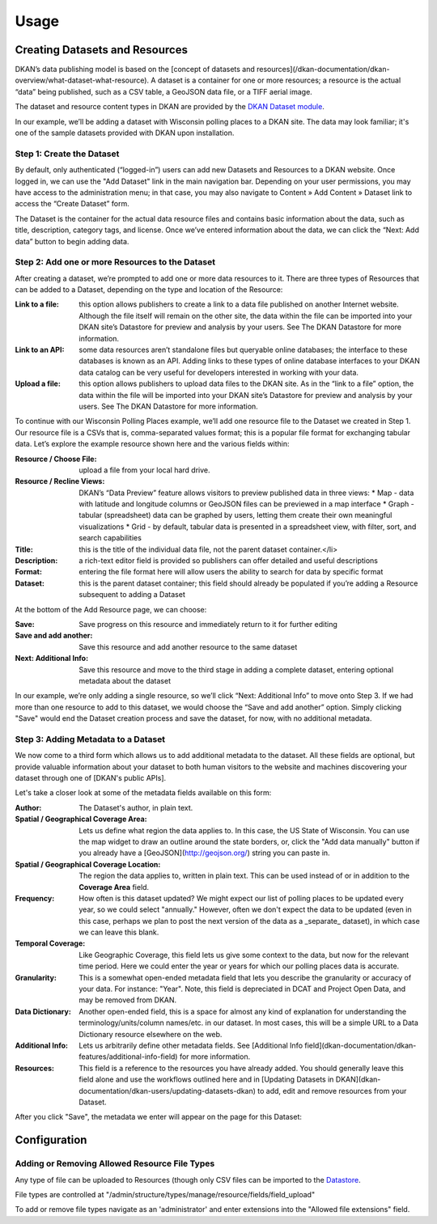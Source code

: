 Usage
=====

Creating Datasets and Resources
------------------------------------


DKAN’s data publishing model is based on the [concept of datasets and resources](/dkan-documentation/dkan-overview/what-dataset-what-resource).  A dataset is a container for one or more resources; a resource is the actual “data” being published, such as a CSV table, a GeoJSON data file, or a TIFF aerial image.

The dataset and resource content types in DKAN are provided by the `DKAN Dataset module <https://github.com/NuCivic/dkan_dataset>`_.

In our example, we’ll be adding a dataset with Wisconsin polling places to a DKAN site. The data may look familiar; it's one of the sample datasets provided with DKAN upon installation.

Step 1: Create the Dataset
**************************

By default, only authenticated (“logged-in”) users can add new Datasets and Resources to a DKAN website.  Once logged in, we can use the "Add Dataset" link in the main navigation bar.  Depending on your user permissions, you may have access to the administration menu; in that case, you may also navigate to Content » Add Content » Dataset link to access the “Create Dataset” form.

The Dataset is the container for the actual data resource files and contains basic information about the data, such as title, description, category tags, and license.  Once we’ve entered information about the data, we can click the “Next: Add data” button to begin adding data.

Step 2: Add one or more Resources to the Dataset
**************************

After creating a dataset, we’re prompted to add one or more data resources to it.  There are three types of Resources that can be added to a Dataset, depending on the type and location of the Resource:

:Link to a file: this option allows publishers to create a link to a data file published on another Internet website.  Although the file itself will remain on the other site, the data within the file can be imported into your DKAN site’s Datastore for preview and analysis by your users.  See The DKAN Datastore for more information.
:Link to an API: some data resources aren’t standalone files but queryable online databases; the interface to these databases is known as an API.  Adding links to these types of online database interfaces to your DKAN data catalog can be very useful for developers interested in working with your data.
:Upload a file: this option allows publishers to upload data files to the DKAN site.  As in the “link to a file” option, the data within the file will be imported into your DKAN site’s Datastore for preview and analysis by your users.  See The DKAN Datastore for more information.

To continue with our Wisconsin Polling Places example, we’ll add one resource file to the Dataset we created in Step 1.  Our resource file is a CSVs that is, comma-separated values format; this is a popular file format for exchanging tabular data.  Let’s explore the example resource shown here and the various fields within:

:Resource / Choose File: upload a file from your local hard drive.
:Resource / Recline Views: DKAN’s “Data Preview” feature allows visitors to preview published data in three views:
  * Map - data with latitude and longitude columns or GeoJSON files can be previewed in a map interface
  * Graph - tabular (spreadsheet) data can be graphed by users, letting them create their own meaningful visualizations
  * Grid - by default, tabular data is presented in a spreadsheet view, with filter, sort, and search capabilities
:Title: this is the title of the individual data file, not the parent dataset container.</li>
:Description: a rich-text editor field is provided so publishers can offer detailed and useful descriptions
:Format: entering the file format here will allow users the ability to search for data by specific format
:Dataset: this is the parent dataset container; this field should already be populated if you’re adding a Resource subsequent to adding a Dataset

At the bottom of the Add Resource page, we can choose:

:Save: Save progress on this resource and immediately return to it for further editing
:Save and add another: Save this resource and add another resource to the same dataset
:Next\: Additional Info: Save this resource and move to the third stage in adding a complete dataset, entering optional metadata about the dataset

In our example, we’re only adding a single resource, so we’ll click “Next: Additional Info” to move onto Step 3. If we had more than one resource to add to this dataset, we would choose the “Save and add another” option. Simply clicking "Save" would end the Dataset creation process and save the dataset, for now, with no additional metadata.

Step 3: Adding Metadata to a Dataset
**************************

We now come to a third form which allows us to add additional metadata to the dataset. All these fields are optional, but provide valuable information about your dataset to both human visitors to the website and machines discovering your dataset through one of [DKAN's public APIs].

Let's take a closer look at some of the metadata fields available on this form:

:Author: The Dataset's author, in plain text.
:Spatial / Geographical Coverage Area: Lets us define what region the data applies to. In this case, the US State of Wisconsin. You can use the map widget to draw an outline around the state borders, or, click the "Add data manually" button if you already have a [GeoJSON](http://geojson.org/) string you can paste in.
:Spatial / Geographical Coverage Location: The region the data applies to, written in plain text. This can be used instead of or in addition to the **Coverage Area** field.
:Frequency: How often is this dataset updated? We might expect our list of polling places to be updated every year, so we could select "annually." However, often we don't expect the data to be updated (even in this case, perhaps we plan to post the next version of the data as a _separate_ dataset), in which case we can leave this blank.
:Temporal Coverage: Like Geographic Coverage, this field lets us give some context to the data, but now for the relevant time period. Here we could enter the year or years for which our polling places data is accurate.
:Granularity: This is a somewhat open-ended metadata field that lets you describe the granularity or accuracy of your data. For instance: "Year". Note, this field is depreciated in DCAT and Project Open Data, and may be removed from DKAN.
:Data Dictionary: Another open-ended field, this is a space for almost any kind of explanation for understanding the terminology/units/column names/etc. in our dataset. In most cases, this will be a simple URL to a Data Dictionary resource elsewhere on the web.
:Additional Info: Lets us arbitrarily define other metadata fields. See [Additional Info field](dkan-documentation/dkan-features/additional-info-field) for more information.
:Resources: This field is a reference to the resources you have already added. You should generally leave this field alone and use the workflows outlined here and in [Updating Datasets in DKAN](dkan-documentation/dkan-users/updating-datasets-dkan) to add, edit and remove resources from your Dataset.

After you click "Save", the metadata we enter will appear on the page for this Dataset:

Configuration
--------------

Adding or Removing Allowed Resource File Types
**********************************************

Any type of file can be uploaded to Resources (though only CSV files can be imported to the `Datastore <../datastore/index>`_.

File types are controlled at "/admin/structure/types/manage/resource/fields/field_upload"

To add or remove file types navigate as an 'administrator' and enter extensions into the "Allowed file extensions" field.